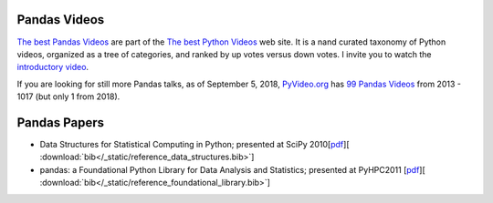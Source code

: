 
***********************************************
 Pandas Videos
***********************************************

`The best Pandas Videos <https://PythonLinks.info/pandas>`__ are part of the `The best Python Videos <https://PythonLinks.info>`__ web site.  It is a nand curated taxonomy of Python videos, organized as a tree
of categories, and ranked by up votes versus down votes.  I invite you to watch the 
`introductory video <https://PythonLinks.info/introductory-video>`__.

If you are looking for still more Pandas talks, as of September 5, 2018,  `PyVideo.org <https://pyvideo.org>`__ has 
`99 Pandas Videos <https://pyvideo.org/search.html?q=pandas>`__ from 2013 - 1017 (but only 1 from 2018).  


 
***************
 Pandas Papers
***************

* Data Structures for Statistical Computing in Python; presented at SciPy 2010[`pdf <http://jarrodmillman.com/scipy2010/pdfs/mckinney.pdf>`__][ :download:`bib</_static/reference_data_structures.bib>`]

* pandas: a Foundational Python Library for Data Analysis and Statistics; presented at PyHPC2011 [`pdf <https://www.scribd.com/doc/71048089/pandas-a-Foundational-Python-Library-for-Data-Analysis-and-Statistics>`__][ :download:`bib</_static/reference_foundational_library.bib>`]


 
